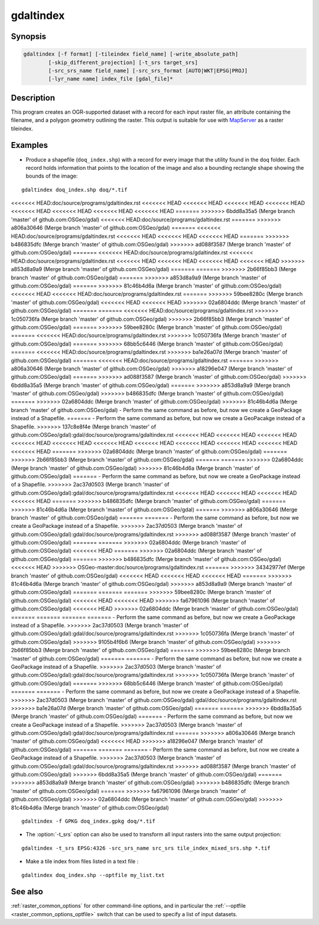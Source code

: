 .. _gdaltindex:

================================================================================
gdaltindex
================================================================================

.. only:: html

    Creates an OGR-supported dataset as a raster tileindex.

.. Index:: gdaltindex

Synopsis
--------

.. code-block::

    gdaltindex [-f format] [-tileindex field_name] [-write_absolute_path]
            [-skip_different_projection] [-t_srs target_srs]
            [-src_srs_name field_name] [-src_srs_format [AUTO|WKT|EPSG|PROJ]
            [-lyr_name name] index_file [gdal_file]*

Description
-----------

This program creates an OGR-supported dataset with a record for each input raster file,
an attribute containing the filename, and a polygon geometry outlining the
raster.  This output is suitable for use with `MapServer <http://mapserver.org/>`__ as a raster
tileindex.

.. program:: ogrtindex

.. option:: -f <format>

    The OGR format of the output tile index file. Starting with
    GDAL 2.3, if not specified, the format is guessed from the extension (previously
    was ESRI Shapefile).

.. option:: -tileindex <field_name>

    The output field name to hold the file path/location to the indexed
    rasters. The default tile index field name is ``location``.

.. option:: -write_absolute_path

    The absolute path to the raster files is stored in the tile index file.
    By default the raster filenames will be put in the file exactly as they
    are specified on the command line.

.. option:: -skip_different_projection

    Only files with same projection as files already inserted in the tileindex
    will be inserted (unless :option:`-t_srs` is specified). Default does not
    check projection and accepts all inputs.

.. option:: -t_srs <target_srs>:

    Geometries of input files will be transformed to the desired target
    coordinate reference system.
    Default creates simple rectangular polygons in the same coordinate reference
    system as the input rasters.

.. option:: -src_srs_name <field_name>

    The name of the field to store the SRS of each tile. This field name can be
    used as the value of the TILESRS keyword in MapServer

.. option:: -src_srs_format <type>

    The format in which the SRS of each tile must be written. Types can be
    AUTO, WKT, EPSG, PROJ.

.. option:: -lyr_name <name>

    Layer name to create/append to in the output tile index file.

.. option:: index_file

    The name of the output file to create/append to. The default dataset will
    be created if it doesn't already exist, otherwise it will append to the
    existing dataset.

.. option:: <gdal_file>

    The input GDAL raster files, can be multiple files separated by spaces.
    Wildcards my also be used. Stores the file locations in the same style as
    specified here, unless :option:`-write_absolute_path` option is also used.

Examples
--------

- Produce a shapefile (``doq_index.shp``) with a record for every
  image that the utility found in the ``doq`` folder. Each record holds
  information that points to the location of the image and also a bounding rectangle
  shape showing the bounds of the image:

::

    gdaltindex doq_index.shp doq/*.tif

<<<<<<< HEAD:doc/source/programs/gdaltindex.rst
<<<<<<< HEAD
<<<<<<< HEAD
<<<<<<< HEAD
<<<<<<< HEAD
<<<<<<< HEAD
<<<<<<< HEAD
<<<<<<< HEAD
<<<<<<< HEAD
=======
>>>>>>> 6bdd8a35a5 (Merge branch 'master' of github.com:OSGeo/gdal)
<<<<<<< HEAD:doc/source/programs/gdaltindex.rst
=======
>>>>>>> a806a30646 (Merge branch 'master' of github.com:OSGeo/gdal)
=======
<<<<<<< HEAD:doc/source/programs/gdaltindex.rst
<<<<<<< HEAD
<<<<<<< HEAD
<<<<<<< HEAD
=======
>>>>>>> b486835dfc (Merge branch 'master' of github.com:OSGeo/gdal)
>>>>>>> ad088f3587 (Merge branch 'master' of github.com:OSGeo/gdal)
=======
<<<<<<< HEAD:doc/source/programs/gdaltindex.rst
<<<<<<< HEAD:doc/source/programs/gdaltindex.rst
<<<<<<< HEAD
<<<<<<< HEAD
<<<<<<< HEAD
<<<<<<< HEAD
>>>>>>> a853d8a9a9 (Merge branch 'master' of github.com:OSGeo/gdal)
=======
=======
>>>>>>> 2b66f85bb3 (Merge branch 'master' of github.com:OSGeo/gdal)
=======
>>>>>>> a853d8a9a9 (Merge branch 'master' of github.com:OSGeo/gdal)
=======
>>>>>>> 81c46b4d6a (Merge branch 'master' of github.com:OSGeo/gdal)
<<<<<<< HEAD
<<<<<<< HEAD:doc/source/programs/gdaltindex.rst
=======
>>>>>>> 59bee8280c (Merge branch 'master' of github.com:OSGeo/gdal)
<<<<<<< HEAD
<<<<<<< HEAD
>>>>>>> 02a6804ddc (Merge branch 'master' of github.com:OSGeo/gdal)
=======
=======
<<<<<<< HEAD:doc/source/programs/gdaltindex.rst
>>>>>>> 1c050736fa (Merge branch 'master' of github.com:OSGeo/gdal)
>>>>>>> 2b66f85bb3 (Merge branch 'master' of github.com:OSGeo/gdal)
=======
>>>>>>> 59bee8280c (Merge branch 'master' of github.com:OSGeo/gdal)
=======
<<<<<<< HEAD:doc/source/programs/gdaltindex.rst
>>>>>>> 1c050736fa (Merge branch 'master' of github.com:OSGeo/gdal)
=======
>>>>>>> 68bb5c6446 (Merge branch 'master' of github.com:OSGeo/gdal)
=======
<<<<<<< HEAD:doc/source/programs/gdaltindex.rst
>>>>>>> ba1e26a07d (Merge branch 'master' of github.com:OSGeo/gdal)
=======
<<<<<<< HEAD:doc/source/programs/gdaltindex.rst
=======
>>>>>>> a806a30646 (Merge branch 'master' of github.com:OSGeo/gdal)
>>>>>>> a18296e047 (Merge branch 'master' of github.com:OSGeo/gdal)
=======
>>>>>>> ad088f3587 (Merge branch 'master' of github.com:OSGeo/gdal)
>>>>>>> 6bdd8a35a5 (Merge branch 'master' of github.com:OSGeo/gdal)
=======
>>>>>>> a853d8a9a9 (Merge branch 'master' of github.com:OSGeo/gdal)
>>>>>>> b486835dfc (Merge branch 'master' of github.com:OSGeo/gdal)
=======
>>>>>>> 02a6804ddc (Merge branch 'master' of github.com:OSGeo/gdal)
>>>>>>> 81c46b4d6a (Merge branch 'master' of github.com:OSGeo/gdal)
- Perform the same command as before, but now we create a GeoPackage instead of a Shapefile. 
=======
- Perform the same command as before, but now we create a GeoPacakge instead of a Shapefile. 
>>>>>>> 137c8e8f4e (Merge branch 'master' of github.com:OSGeo/gdal):gdal/doc/source/programs/gdaltindex.rst
<<<<<<< HEAD
<<<<<<< HEAD
<<<<<<< HEAD
<<<<<<< HEAD
<<<<<<< HEAD
<<<<<<< HEAD
<<<<<<< HEAD
<<<<<<< HEAD
<<<<<<< HEAD
<<<<<<< HEAD
<<<<<<< HEAD
=======
>>>>>>> 02a6804ddc (Merge branch 'master' of github.com:OSGeo/gdal)
=======
>>>>>>> 2b66f85bb3 (Merge branch 'master' of github.com:OSGeo/gdal)
=======
=======
>>>>>>> 02a6804ddc (Merge branch 'master' of github.com:OSGeo/gdal)
>>>>>>> 81c46b4d6a (Merge branch 'master' of github.com:OSGeo/gdal)
=======
- Perform the same command as before, but now we create a GeoPackage instead of a Shapefile. 
>>>>>>> 2ac37d0503 (Merge branch 'master' of github.com:OSGeo/gdal):gdal/doc/source/programs/gdaltindex.rst
<<<<<<< HEAD
<<<<<<< HEAD
<<<<<<< HEAD
<<<<<<< HEAD
=======
>>>>>>> b486835dfc (Merge branch 'master' of github.com:OSGeo/gdal)
=======
>>>>>>> 81c46b4d6a (Merge branch 'master' of github.com:OSGeo/gdal)
=======
>>>>>>> a806a30646 (Merge branch 'master' of github.com:OSGeo/gdal)
=======
=======
- Perform the same command as before, but now we create a GeoPackage instead of a Shapefile. 
>>>>>>> 2ac37d0503 (Merge branch 'master' of github.com:OSGeo/gdal):gdal/doc/source/programs/gdaltindex.rst
>>>>>>> ad088f3587 (Merge branch 'master' of github.com:OSGeo/gdal)
=======
=======
>>>>>>> 02a6804ddc (Merge branch 'master' of github.com:OSGeo/gdal)
<<<<<<< HEAD
=======
>>>>>>> 02a6804ddc (Merge branch 'master' of github.com:OSGeo/gdal)
=======
>>>>>>> b486835dfc (Merge branch 'master' of github.com:OSGeo/gdal)
<<<<<<< HEAD
>>>>>>> OSGeo-master:doc/source/programs/gdaltindex.rst
=======
>>>>>>> 34342977ef (Merge branch 'master' of github.com:OSGeo/gdal)
<<<<<<< HEAD
<<<<<<< HEAD
<<<<<<< HEAD
=======
>>>>>>> 81c46b4d6a (Merge branch 'master' of github.com:OSGeo/gdal)
>>>>>>> a853d8a9a9 (Merge branch 'master' of github.com:OSGeo/gdal)
=======
=======
=======
>>>>>>> 59bee8280c (Merge branch 'master' of github.com:OSGeo/gdal)
<<<<<<< HEAD
<<<<<<< HEAD
>>>>>>> fa67961096 (Merge branch 'master' of github.com:OSGeo/gdal)
<<<<<<< HEAD
>>>>>>> 02a6804ddc (Merge branch 'master' of github.com:OSGeo/gdal)
=======
=======
=======
=======
- Perform the same command as before, but now we create a GeoPackage instead of a Shapefile. 
>>>>>>> 2ac37d0503 (Merge branch 'master' of github.com:OSGeo/gdal):gdal/doc/source/programs/gdaltindex.rst
>>>>>>> 1c050736fa (Merge branch 'master' of github.com:OSGeo/gdal)
>>>>>>> 9105b4f6b6 (Merge branch 'master' of github.com:OSGeo/gdal)
>>>>>>> 2b66f85bb3 (Merge branch 'master' of github.com:OSGeo/gdal)
=======
>>>>>>> 59bee8280c (Merge branch 'master' of github.com:OSGeo/gdal)
=======
=======
- Perform the same command as before, but now we create a GeoPackage instead of a Shapefile. 
>>>>>>> 2ac37d0503 (Merge branch 'master' of github.com:OSGeo/gdal):gdal/doc/source/programs/gdaltindex.rst
>>>>>>> 1c050736fa (Merge branch 'master' of github.com:OSGeo/gdal)
=======
>>>>>>> 68bb5c6446 (Merge branch 'master' of github.com:OSGeo/gdal)
=======
=======
- Perform the same command as before, but now we create a GeoPackage instead of a Shapefile. 
>>>>>>> 2ac37d0503 (Merge branch 'master' of github.com:OSGeo/gdal):gdal/doc/source/programs/gdaltindex.rst
>>>>>>> ba1e26a07d (Merge branch 'master' of github.com:OSGeo/gdal)
=======
=======
>>>>>>> 6bdd8a35a5 (Merge branch 'master' of github.com:OSGeo/gdal)
=======
- Perform the same command as before, but now we create a GeoPackage instead of a Shapefile. 
>>>>>>> 2ac37d0503 (Merge branch 'master' of github.com:OSGeo/gdal):gdal/doc/source/programs/gdaltindex.rst
=======
>>>>>>> a806a30646 (Merge branch 'master' of github.com:OSGeo/gdal)
<<<<<<< HEAD
>>>>>>> a18296e047 (Merge branch 'master' of github.com:OSGeo/gdal)
=======
=======
=======
- Perform the same command as before, but now we create a GeoPackage instead of a Shapefile. 
>>>>>>> 2ac37d0503 (Merge branch 'master' of github.com:OSGeo/gdal):gdal/doc/source/programs/gdaltindex.rst
>>>>>>> ad088f3587 (Merge branch 'master' of github.com:OSGeo/gdal)
>>>>>>> 6bdd8a35a5 (Merge branch 'master' of github.com:OSGeo/gdal)
=======
>>>>>>> a853d8a9a9 (Merge branch 'master' of github.com:OSGeo/gdal)
>>>>>>> b486835dfc (Merge branch 'master' of github.com:OSGeo/gdal)
=======
>>>>>>> fa67961096 (Merge branch 'master' of github.com:OSGeo/gdal)
>>>>>>> 02a6804ddc (Merge branch 'master' of github.com:OSGeo/gdal)
>>>>>>> 81c46b4d6a (Merge branch 'master' of github.com:OSGeo/gdal)

::

    gdaltindex -f GPKG doq_index.gpkg doq/*.tif

- The :option:`-t_srs` option can also be used to transform all input rasters
  into the same output projection:

::

    gdaltindex -t_srs EPSG:4326 -src_srs_name src_srs tile_index_mixed_srs.shp *.tif

- Make a tile index from files listed in a text file :

::

    gdaltindex doq_index.shp --optfile my_list.txt

See also
--------

:ref:`raster_common_options` for other command-line options, and in particular the
:ref:`--optfile <raster_common_options_optfile>` switch that can be used to specify a list of input datasets.
